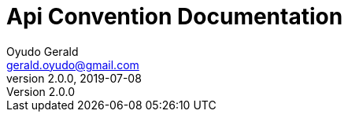 = Api Convention Documentation
Oyudo Gerald <gerald.oyudo@gmail.com>
v2.0.0, 2019-07-08
:toc:
:sectnums:
:showtitle:
:page-navtitle: Api Convention Documentation
:page-excerpt: General Api Documentation Conventions
:page-root: ../
:imagesdir: {page-root}/images
:permalink: /:title/
:page-layout: reference
:snippets: ../apis/snippets
:version: master